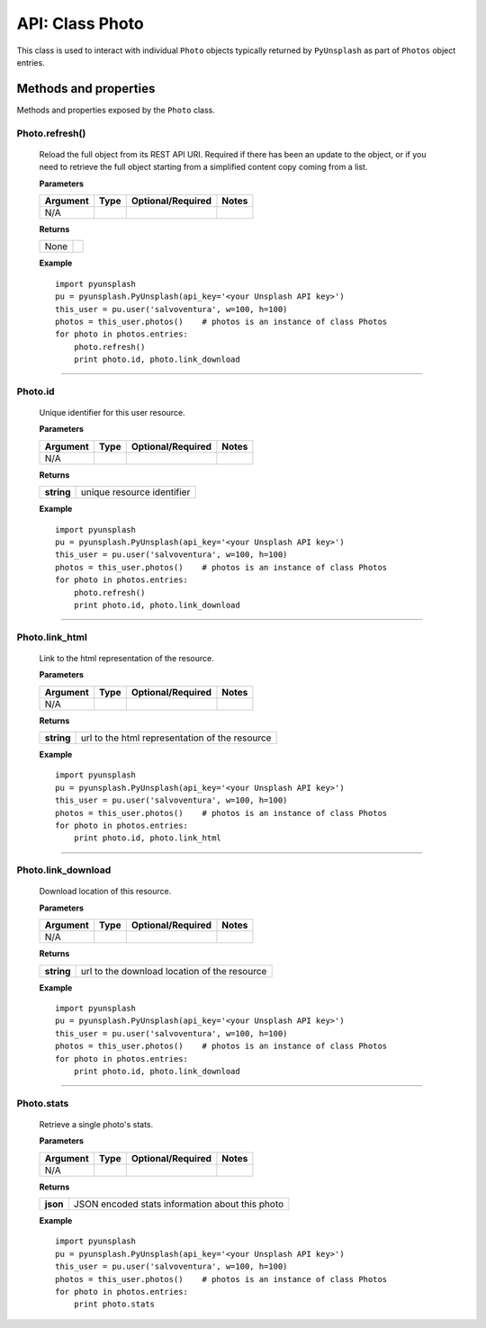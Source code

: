 ################
API: Class Photo
################
This class is used to interact with individual ``Photo`` objects typically returned by ``PyUnsplash`` as part of ``Photos``
object entries.


======================
Methods and properties
======================
Methods and properties exposed by the ``Photo`` class.

**Photo.refresh()**
-------------------
    Reload the full object from its REST API URI. Required if there has been an update
    to the object, or if you need to retrieve the full object starting from a simplified
    content copy coming from a list.

    **Parameters**

    ============  ======  ========================  ====================================
    Argument      Type    Optional/Required         Notes
    ============  ======  ========================  ====================================
    N/A
    ============  ======  ========================  ====================================

    **Returns**

    ==========  =======================================
    None
    ==========  =======================================

    **Example**
    ::

        import pyunsplash
        pu = pyunsplash.PyUnsplash(api_key='<your Unsplash API key>')
        this_user = pu.user('salvoventura', w=100, h=100)
        photos = this_user.photos()    # photos is an instance of class Photos
        for photo in photos.entries:
            photo.refresh()
            print photo.id, photo.link_download


--------

**Photo.id**
------------
    Unique identifier for this user resource.

    **Parameters**

    ============  ======  ========================  ====================================
    Argument      Type    Optional/Required         Notes
    ============  ======  ========================  ====================================
    N/A
    ============  ======  ========================  ====================================

    **Returns**

    ==========  =======================================
    **string**  unique resource identifier
    ==========  =======================================

    **Example**
    ::

        import pyunsplash
        pu = pyunsplash.PyUnsplash(api_key='<your Unsplash API key>')
        this_user = pu.user('salvoventura', w=100, h=100)
        photos = this_user.photos()    # photos is an instance of class Photos
        for photo in photos.entries:
            photo.refresh()
            print photo.id, photo.link_download


--------

**Photo.link_html**
-------------------
    Link to the html representation of the resource.

    **Parameters**

    ============  ======  ========================  ====================================
    Argument      Type    Optional/Required         Notes
    ============  ======  ========================  ====================================
    N/A
    ============  ======  ========================  ====================================

    **Returns**

    ==========  ==============================================
    **string**  url to the html representation of the resource
    ==========  ==============================================

    **Example**
    ::

        import pyunsplash
        pu = pyunsplash.PyUnsplash(api_key='<your Unsplash API key>')
        this_user = pu.user('salvoventura', w=100, h=100)
        photos = this_user.photos()    # photos is an instance of class Photos
        for photo in photos.entries:
            print photo.id, photo.link_html

--------

**Photo.link_download**
-----------------------
    Download location of this resource.

    **Parameters**

    ============  ======  ========================  ====================================
    Argument      Type    Optional/Required         Notes
    ============  ======  ========================  ====================================
    N/A
    ============  ======  ========================  ====================================

    **Returns**

    ==========  ==============================================
    **string**  url to the download location of the resource
    ==========  ==============================================

    **Example**
    ::

        import pyunsplash
        pu = pyunsplash.PyUnsplash(api_key='<your Unsplash API key>')
        this_user = pu.user('salvoventura', w=100, h=100)
        photos = this_user.photos()    # photos is an instance of class Photos
        for photo in photos.entries:
            print photo.id, photo.link_download

--------

**Photo.stats**
---------------
    Retrieve a single photo's stats.

    **Parameters**

    ============  ======  ========================  ====================================
    Argument      Type    Optional/Required         Notes
    ============  ======  ========================  ====================================
    N/A
    ============  ======  ========================  ====================================

    **Returns**

    ==========  ================================================
    **json**    JSON encoded stats information about this photo
    ==========  ================================================

    **Example**
    ::

        import pyunsplash
        pu = pyunsplash.PyUnsplash(api_key='<your Unsplash API key>')
        this_user = pu.user('salvoventura', w=100, h=100)
        photos = this_user.photos()    # photos is an instance of class Photos
        for photo in photos.entries:
            print photo.stats


